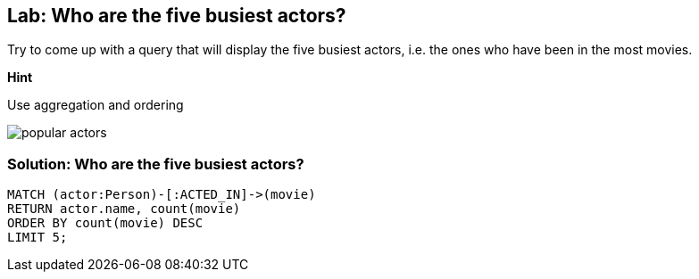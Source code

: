 == Lab: Who are the five busiest actors?

ifdef::env-graphgist[]
//setup
//hide
[source,cypher]
----
LOAD CSV WITH HEADERS FROM "https://dl.dropboxusercontent.com/u/14493611/movies_setup.csv" AS row
MERGE (movie:Movie {title:row.title}) ON CREATE SET movie.tagline = row.tagline,movie.released=row.released
MERGE (person:Person {name:row.name}) ON CREATE SET person.born = row.born
FOREACH (_ in CASE row.type WHEN "ACTED_IN" then [1] else [] end |
   MERGE (person)-[r:ACTED_IN]->(movie) ON CREATE SET r.roles = split(row.roles,";")[0..-1]
)
FOREACH (_ in CASE row.type WHEN "DIRECTED" then [1] else [] end | MERGE (person)-[:DIRECTED]->(movie))
FOREACH (_ in CASE row.type WHEN "PRODUCED" then [1] else [] end | MERGE (person)-[:PRODUCED]->(movie))
FOREACH (_ in CASE row.type WHEN "WROTE" then [1] else [] end |    MERGE (person)-[:WROTE]->(movie))
FOREACH (_ in CASE row.type WHEN "REVIEWED" then [1] else [] end |    MERGE (person)-[:REVIEWED]->(movie))
----
endif::[]

Try to come up with a query that will display the five busiest actors, i.e. the ones who have been in the most movies.

*Hint*

Use aggregation and ordering

image::{image}/popular_actors.svg[]

ifdef::env-graphgist[]
//console
endif::env-graphgist[]

ifndef::env-graphgist[]
++++
<div id="fiveBusiestActors"></div>
++++
endif::env-graphgist[]

=== Solution: Who are the five busiest actors?

[source,cypher, role=solution]
----
MATCH (actor:Person)-[:ACTED_IN]->(movie)
RETURN actor.name, count(movie)
ORDER BY count(movie) DESC
LIMIT 5;
----
